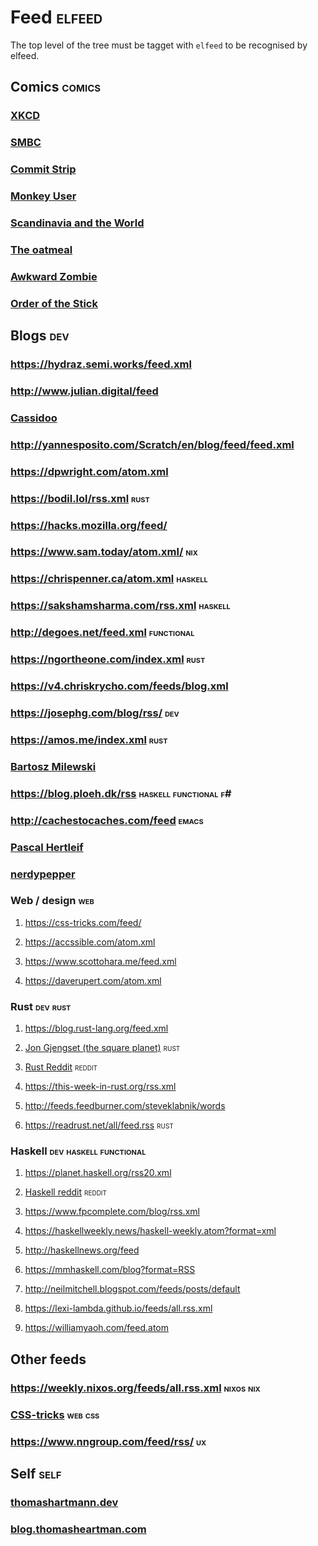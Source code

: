 * Feed                                                               :elfeed:
  The top level of the tree must be tagget with ~elfeed~ to be recognised by elfeed.
** Comics                                                            :comics:
*** [[https://xkcd.com/rss.xml][XKCD]]
*** [[https://www.smbc-comics.com/comic/rss][SMBC]]
*** [[http://www.commitstrip.com/en/feed/][Commit Strip]]
*** [[https://www.monkeyuser.com/feed.xml][Monkey User]]
*** [[http://feeds.feedburner.com/satwcomic][Scandinavia and the World]]
*** [[http://feeds.feedburner.com/oatmealfeed][The oatmeal]]
*** [[http://www.awkwardzombie.com/awkward.php][Awkward Zombie]]
*** [[http://www.giantitp.com/comics/oots.rss][Order of the Stick]]
** Blogs                                                                :dev:
*** https://hydraz.semi.works/feed.xml
*** http://www.julian.digital/feed
*** [[https://buttondown.email/cassidoo/rss][Cassidoo]]
*** http://yannesposito.com/Scratch/en/blog/feed/feed.xml
*** https://dpwright.com/atom.xml
*** https://bodil.lol/rss.xml                                          :rust:
*** https://hacks.mozilla.org/feed/
*** https://www.sam.today/atom.xml/                                     :nix:
*** https://chrispenner.ca/atom.xml                                 :haskell:
*** https://sakshamsharma.com/rss.xml                               :haskell:
*** http://degoes.net/feed.xml                                   :functional:
*** https://ngortheone.com/index.xml                                   :rust:
*** https://v4.chriskrycho.com/feeds/blog.xml
*** https://josephg.com/blog/rss/                                       :dev:
*** https://amos.me/index.xml                                          :rust:
*** [[https://bartoszmilewski.com/feed/][Bartosz Milewski]]
*** https://blog.ploeh.dk/rss                         :haskell:functional:f#:
*** http://cachestocaches.com/feed                                    :emacs:
*** [[https://deterministic.space/feed.xml][Pascal Hertleif]]
*** [[https://peppe.rs/index.xml][nerdypepper]]
*** Web / design                                                        :web:
**** https://css-tricks.com/feed/
**** https://accssible.com/atom.xml
**** https://www.scottohara.me/feed.xml
**** https://daverupert.com/atom.xml
*** Rust                                                           :dev:rust:
**** https://blog.rust-lang.org/feed.xml
**** [[https://thesquareplanet.com/feed.xml][Jon Gjengset (the square planet)]]                                  :rust:
**** [[https://www.reddit.com/r/rust/.rss?format=xml][Rust Reddit]]                                                     :reddit:
**** https://this-week-in-rust.org/rss.xml
**** http://feeds.feedburner.com/steveklabnik/words
**** https://readrust.net/all/feed.rss                                 :rust:
*** Haskell                                          :dev:haskell:functional:
**** https://planet.haskell.org/rss20.xml
**** [[https://old.reddit.com/r/haskell/.rss?format=xml][Haskell reddit]]                                                  :reddit:
**** https://www.fpcomplete.com/blog/rss.xml
**** https://haskellweekly.news/haskell-weekly.atom?format=xml
**** http://haskellnews.org/feed
**** https://mmhaskell.com/blog?format=RSS
**** http://neilmitchell.blogspot.com/feeds/posts/default
**** https://lexi-lambda.github.io/feeds/all.rss.xml
**** https://williamyaoh.com/feed.atom
** Other feeds
*** https://weekly.nixos.org/feeds/all.rss.xml                    :nixos:nix:
*** [[https://css-tricks.com/feed/][CSS-tricks]]                                                      :web:css:
*** https://www.nngroup.com/feed/rss/                                    :ux:
** Self                                                                :self:
*** [[https://thomashartmann.dev/rss.xml][thomashartmann.dev]]
*** [[https://blog.thomasheartman.com/rss.xml][blog.thomasheartman.com]]
